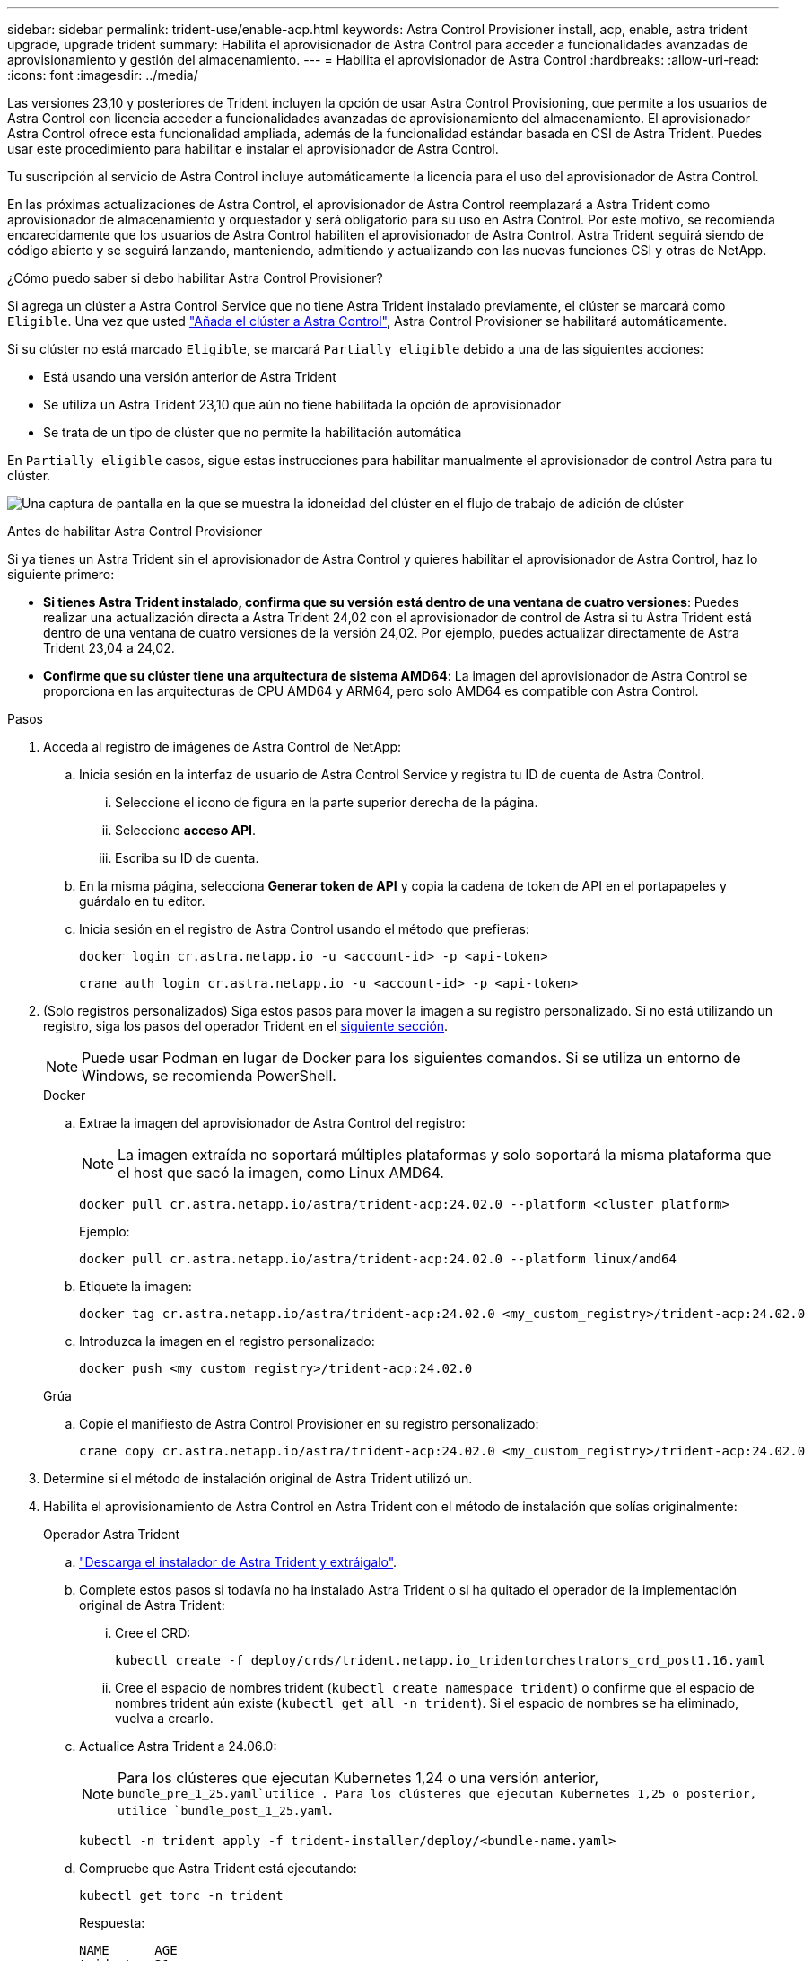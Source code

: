 ---
sidebar: sidebar 
permalink: trident-use/enable-acp.html 
keywords: Astra Control Provisioner install, acp, enable, astra trident upgrade, upgrade trident 
summary: Habilita el aprovisionador de Astra Control para acceder a funcionalidades avanzadas de aprovisionamiento y gestión del almacenamiento. 
---
= Habilita el aprovisionador de Astra Control
:hardbreaks:
:allow-uri-read: 
:icons: font
:imagesdir: ../media/


[role="lead"]
Las versiones 23,10 y posteriores de Trident incluyen la opción de usar Astra Control Provisioning, que permite a los usuarios de Astra Control con licencia acceder a funcionalidades avanzadas de aprovisionamiento del almacenamiento. El aprovisionador Astra Control ofrece esta funcionalidad ampliada, además de la funcionalidad estándar basada en CSI de Astra Trident. Puedes usar este procedimiento para habilitar e instalar el aprovisionador de Astra Control.

Tu suscripción al servicio de Astra Control incluye automáticamente la licencia para el uso del aprovisionador de Astra Control.

En las próximas actualizaciones de Astra Control, el aprovisionador de Astra Control reemplazará a Astra Trident como aprovisionador de almacenamiento y orquestador y será obligatorio para su uso en Astra Control. Por este motivo, se recomienda encarecidamente que los usuarios de Astra Control habiliten el aprovisionador de Astra Control. Astra Trident seguirá siendo de código abierto y se seguirá lanzando, manteniendo, admitiendo y actualizando con las nuevas funciones CSI y otras de NetApp.

.¿Cómo puedo saber si debo habilitar Astra Control Provisioner?
Si agrega un clúster a Astra Control Service que no tiene Astra Trident instalado previamente, el clúster se marcará como `Eligible`. Una vez que usted link:../get-started/add-first-cluster.html["Añada el clúster a Astra Control"], Astra Control Provisioner se habilitará automáticamente.

Si su clúster no está marcado `Eligible`, se marcará `Partially eligible` debido a una de las siguientes acciones:

* Está usando una versión anterior de Astra Trident
* Se utiliza un Astra Trident 23,10 que aún no tiene habilitada la opción de aprovisionador
* Se trata de un tipo de clúster que no permite la habilitación automática


En `Partially eligible` casos, sigue estas instrucciones para habilitar manualmente el aprovisionador de control Astra para tu clúster.

image:ac-acp-eligibility.png["Una captura de pantalla en la que se muestra la idoneidad del clúster en el flujo de trabajo de adición de clúster"]

.Antes de habilitar Astra Control Provisioner
Si ya tienes un Astra Trident sin el aprovisionador de Astra Control y quieres habilitar el aprovisionador de Astra Control, haz lo siguiente primero:

* *Si tienes Astra Trident instalado, confirma que su versión está dentro de una ventana de cuatro versiones*: Puedes realizar una actualización directa a Astra Trident 24,02 con el aprovisionador de control de Astra si tu Astra Trident está dentro de una ventana de cuatro versiones de la versión 24,02. Por ejemplo, puedes actualizar directamente de Astra Trident 23,04 a 24,02.
* *Confirme que su clúster tiene una arquitectura de sistema AMD64*: La imagen del aprovisionador de Astra Control se proporciona en las arquitecturas de CPU AMD64 y ARM64, pero solo AMD64 es compatible con Astra Control.


.Pasos
. Acceda al registro de imágenes de Astra Control de NetApp:
+
.. Inicia sesión en la interfaz de usuario de Astra Control Service y registra tu ID de cuenta de Astra Control.
+
... Seleccione el icono de figura en la parte superior derecha de la página.
... Seleccione *acceso API*.
... Escriba su ID de cuenta.


.. En la misma página, selecciona *Generar token de API* y copia la cadena de token de API en el portapapeles y guárdalo en tu editor.
.. Inicia sesión en el registro de Astra Control usando el método que prefieras:
+
[source, docker]
----
docker login cr.astra.netapp.io -u <account-id> -p <api-token>
----
+
[source, crane]
----
crane auth login cr.astra.netapp.io -u <account-id> -p <api-token>
----


. (Solo registros personalizados) Siga estos pasos para mover la imagen a su registro personalizado. Si no está utilizando un registro, siga los pasos del operador Trident en el <<no-registry,siguiente sección>>.
+

NOTE: Puede usar Podman en lugar de Docker para los siguientes comandos. Si se utiliza un entorno de Windows, se recomienda PowerShell.

+
[role="tabbed-block"]
====
.Docker
--
.. Extrae la imagen del aprovisionador de Astra Control del registro:
+

NOTE: La imagen extraída no soportará múltiples plataformas y solo soportará la misma plataforma que el host que sacó la imagen, como Linux AMD64.

+
[source, console]
----
docker pull cr.astra.netapp.io/astra/trident-acp:24.02.0 --platform <cluster platform>
----
+
Ejemplo:

+
[listing]
----
docker pull cr.astra.netapp.io/astra/trident-acp:24.02.0 --platform linux/amd64
----
.. Etiquete la imagen:
+
[source, console]
----
docker tag cr.astra.netapp.io/astra/trident-acp:24.02.0 <my_custom_registry>/trident-acp:24.02.0
----
.. Introduzca la imagen en el registro personalizado:
+
[source, console]
----
docker push <my_custom_registry>/trident-acp:24.02.0
----


--
.Grúa
--
.. Copie el manifiesto de Astra Control Provisioner en su registro personalizado:
+
[source, crane]
----
crane copy cr.astra.netapp.io/astra/trident-acp:24.02.0 <my_custom_registry>/trident-acp:24.02.0
----


--
====
. Determine si el método de instalación original de Astra Trident utilizó un.
. Habilita el aprovisionamiento de Astra Control en Astra Trident con el método de instalación que solías originalmente:
+
[role="tabbed-block"]
====
.Operador Astra Trident
--
.. https://docs.netapp.com/us-en/trident/trident-get-started/kubernetes-deploy-operator.html#step-1-download-the-trident-installer-package["Descarga el instalador de Astra Trident y extráigalo"^].
.. Complete estos pasos si todavía no ha instalado Astra Trident o si ha quitado el operador de la implementación original de Astra Trident:
+
... Cree el CRD:
+
[source, console]
----
kubectl create -f deploy/crds/trident.netapp.io_tridentorchestrators_crd_post1.16.yaml
----
... Cree el espacio de nombres trident (`kubectl create namespace trident`) o confirme que el espacio de nombres trident aún existe (`kubectl get all -n trident`). Si el espacio de nombres se ha eliminado, vuelva a crearlo.


.. Actualice Astra Trident a 24.06.0:
+

NOTE: Para los clústeres que ejecutan Kubernetes 1,24 o una versión anterior, `bundle_pre_1_25.yaml`utilice . Para los clústeres que ejecutan Kubernetes 1,25 o posterior, utilice `bundle_post_1_25.yaml`.

+
[source, console]
----
kubectl -n trident apply -f trident-installer/deploy/<bundle-name.yaml>
----
.. Compruebe que Astra Trident está ejecutando:
+
[source, console]
----
kubectl get torc -n trident
----
+
Respuesta:

+
[listing]
----
NAME      AGE
trident   21m
----
.. [[Pull-secrets]]Si tienes un registro que usa secretos, crea un secreto para extraer la imagen del aprovisionador de Astra Control:
+
[source, console]
----
kubectl create secret docker-registry <secret_name> -n trident --docker-server=<my_custom_registry> --docker-username=<username> --docker-password=<token>
----
.. Edite el CR de TridentOrchestrator y realice las siguientes modificaciones:
+
[source, console]
----
kubectl edit torc trident -n trident
----
+
... Establezca una ubicación de registro personalizada para la imagen de Astra Trident o extráigala del registro de Astra Control (`tridentImage: <my_custom_registry>/trident:24.02.0` o `tridentImage: netapp/trident:24.06.0`).
... Habilite Astra Control Provisioner (`enableACP: true`).
... Establezca la ubicación de registro personalizada para la imagen del aprovisionador de Astra Control o extráigala del registro de Astra Control (`acpImage: <my_custom_registry>/trident-acp:24.02.0` o `acpImage: cr.astra.netapp.io/astra/trident-acp:24.02.0`).
... Si estableció <<pull-secrets,la imagen descubre los secretos>> anteriormente en este procedimiento, puede establecerlos aquí (`imagePullSecrets: - <secret_name>`). Utilice el mismo nombre secreto que estableció en los pasos anteriores.


+
[listing, subs="+quotes"]
----
apiVersion: trident.netapp.io/v1
kind: TridentOrchestrator
metadata:
  name: trident
spec:
  debug: true
  namespace: trident
  *tridentImage: <registry>/trident:24.06.0*
  *enableACP: true*
  *acpImage: <registry>/trident-acp:24.06.0*
  *imagePullSecrets:
  - <secret_name>*
----
.. Guarde y salga del archivo. El proceso de despliegue comenzará automáticamente.
.. Compruebe que se han creado el operador, el despliegue y los replicasets.
+
[source, console]
----
kubectl get all -n trident
----
+

IMPORTANT: Solo debe haber *una instancia* del operador en un clúster de Kubernetes. No cree varias implementaciones del operador Trident de Astra.

.. Compruebe que `trident-acp` el contenedor se está ejecutando y que `acpVersion` tiene `24.02.0` un estado de `Installed`:
+
[source, console]
----
kubectl get torc -o yaml
----
+
Respuesta:

+
[listing]
----
status:
  acpVersion: 24.02.0
  currentInstallationParams:
    ...
    acpImage: <registry>/trident-acp:24.02.0
    enableACP: "true"
    ...
  ...
  status: Installed
----


--
.tridentctl
--
.. https://docs.netapp.com/us-en/trident/trident-get-started/kubernetes-deploy-tridentctl.html#step-1-download-the-trident-installer-package["Descarga el instalador de Astra Trident y extráigalo"^].
.. https://docs.netapp.com/us-en/trident/trident-managing-k8s/upgrade-tridentctl.html["Si ya tiene un Astra Trident existente, desinstálelo del clúster que lo aloja"^].
.. Instalar Astra Trident con el aprovisionador de control de Astra habilitado (`--enable-acp=true`):
+
[source, console]
----
./tridentctl -n trident install --enable-acp=true --acp-image=mycustomregistry/trident-acp:24.02
----
.. Confirme que se ha habilitado el aprovisionador de Astra Control:
+
[source, console]
----
./tridentctl -n trident version
----
+
Respuesta:

+
[listing]
----
+----------------+----------------+-------------+ | SERVER VERSION | CLIENT VERSION | ACP VERSION | +----------------+----------------+-------------+ | 24.02.0 | 24.02.0 | 24.02.0. | +----------------+----------------+-------------+
----


--
.Timón
--
.. Si tienes Astra Trident 23.07.1 o anterior instalado, https://docs.netapp.com/us-en/trident/trident-managing-k8s/uninstall-trident.html#uninstall-a-trident-operator-installation["desinstalar"^] el operador y otros componentes.
.. Si tu clúster de Kubernetes ejecuta la versión 1,24 o anterior, elimina psp:
+
[listing]
----
kubectl delete psp tridentoperatorpod
----
.. Añada el repositorio de Astra Trident Helm:
+
[listing]
----
helm repo add netapp-trident https://netapp.github.io/trident-helm-chart
----
.. Actualice el gráfico Helm:
+
[listing]
----
helm repo update netapp-trident
----
+
Respuesta:

+
[listing]
----
Hang tight while we grab the latest from your chart repositories...
...Successfully got an update from the "netapp-trident" chart repository
Update Complete. ⎈Happy Helming!⎈
----
.. Enumere las imágenes:
+
[listing]
----
./tridentctl images -n trident
----
+
Respuesta:

+
[listing]
----
| v1.28.0            | netapp/trident:24.06.0|
|                    | docker.io/netapp/trident-autosupport:24.06|
|                    | registry.k8s.io/sig-storage/csi-provisioner:v4.0.0|
|                    | registry.k8s.io/sig-storage/csi-attacher:v4.5.0|
|                    | registry.k8s.io/sig-storage/csi-resizer:v1.9.3|
|                    | registry.k8s.io/sig-storage/csi-snapshotter:v6.3.3|
|                    | registry.k8s.io/sig-storage/csi-node-driver-registrar:v2.10.0 |
|                    | netapp/trident-operator:24.06.0 (optional)
----
.. Asegúrese de que el trident-operator 24.06.0 esté disponible:
+
[listing]
----
helm search repo netapp-trident/trident-operator --versions
----
+
Respuesta:

+
[listing]
----
NAME                            CHART VERSION   APP VERSION     DESCRIPTION
netapp-trident/trident-operator 100.2406.0      24.06.0         A
----
.. Utilice `helm install` y ejecute una de las siguientes opciones que incluyen estos valores:
+
*** Un nombre para la ubicación de despliegue
*** La versión de Trident de Astra
*** El nombre de la imagen del aprovisionador de Astra Control
*** La marca para habilitar el aprovisionador
*** (Opcional) Una ruta de registro local. Si está utilizando un registro local, https://docs.netapp.com/us-en/trident/trident-get-started/requirements.html#container-images-and-corresponding-kubernetes-versions["Imágenes de Trident"^] puede estar ubicado en un registro o registros diferentes, pero todas las imágenes CSI deben estar ubicadas en el mismo registro.
*** El espacio de nombres de Trident




.Opciones
** Imágenes sin registro


[listing]
----
helm install trident netapp-trident/trident-operator --version 100.2402.0 --set acpImage=cr.astra.netapp.io/astra/trident-acp:24.06.0 --set enableACP=true --set operatorImage=netapp/trident-operator:24.06.0 --set tridentAutosupportImage=docker.io/netapp/trident-autosupport:24.06 --set tridentImage=netapp/trident:24.06.0 --namespace trident
----
** Imágenes en uno o más registros


[listing]
----
helm install trident netapp-trident/trident-operator --version 100.2402.0 --set acpImage=<your-registry>:<acp image> --set enableACP=true --set imageRegistry=<your-registry>/sig-storage --set operatorImage=netapp/trident-operator:24.06.0 --set tridentAutosupportImage=docker.io/netapp/trident-autosupport:24.06 --set tridentImage=netapp/trident:24.06.0 --namespace trident
----
Puede utilizar `helm list` para revisar detalles de instalación como nombre, espacio de nombres, gráfico, estado, versión de la aplicación, y número de revisión.

[NOTE]
====
Si tiene problemas para poner en marcha Trident mediante Helm, ejecute este comando para desinstalar completamente Astra Trident:

[listing]
----
./tridentctl uninstall -n trident
----
*No* https://docs.netapp.com/us-en/trident/troubleshooting.html#completely-remove-astra-trident-and-crds["Elimina por completo los CRD de Astra Trident"^] como parte de tu desinstalación antes de intentar habilitar Astra Control Provisionador de nuevo.

====
--
====


.Resultado
Está habilitada la funcionalidad de aprovisionamiento de Astra Control y es posible usar cualquier función disponible para la versión que esté ejecutando.

Después de instalar el aprovisionador de Astra Control, el clúster que aloja el aprovisionador en la interfaz de usuario de Astra Control mostrará un `ACP version` número de versión instalada actual y un campo en lugar de `Trident version` .

image:ac-acp-version.png["Una captura de pantalla que muestra la ubicación de la versión de ACP en la interfaz de usuario de"]

.Si quiere más información
* https://docs.netapp.com/us-en/trident/trident-managing-k8s/upgrade-operator-overview.html["Documentación sobre actualizaciones de Astra Trident"^]

